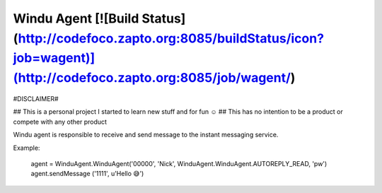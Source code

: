Windu Agent [![Build Status](http://codefoco.zapto.org:8085/buildStatus/icon?job=wagent)](http://codefoco.zapto.org:8085/job/wagent/)
===========

#DISCLAIMER#

## This is a personal project I started to learn new stuff and for fun ☺️
## This has no intention to be a product or compete with any other product


Windu agent is responsible to receive and send message to the instant messaging service.

Example:


     agent = WinduAgent.WinduAgent('00000', 'Nick',  WinduAgent.WinduAgent.AUTOREPLY_READ, 'pw')
     agent.sendMessage ('1111', u'Hello 😅')

